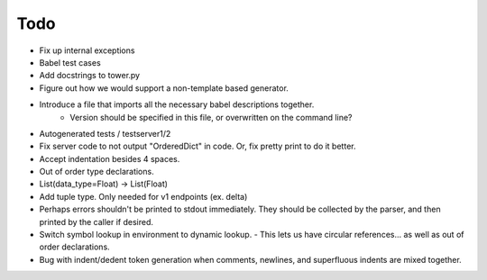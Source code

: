 Todo
====

- Fix up internal exceptions
- Babel test cases
- Add docstrings to tower.py
- Figure out how we would support a non-template based generator.
- Introduce a file that imports all the necessary babel descriptions together.
    - Version should be specified in this file, or overwritten on the command line?
- Autogenerated tests / testserver1/2
- Fix server code to not output "OrderedDict" in code. Or, fix pretty print to do it better.
- Accept indentation besides 4 spaces.
- Out of order type declarations.
- List(data_type=Float) -> List(Float)
- Add tuple type. Only needed for v1 endpoints (ex. delta)
- Perhaps errors shouldn't be printed to stdout immediately. They should be collected by the parser,
  and then printed by the caller if desired.
- Switch symbol lookup in environment to dynamic lookup.
  - This lets us have circular references... as well as out of order declarations.
- Bug with indent/dedent token generation when comments, newlines, and
  superfluous indents are mixed together.